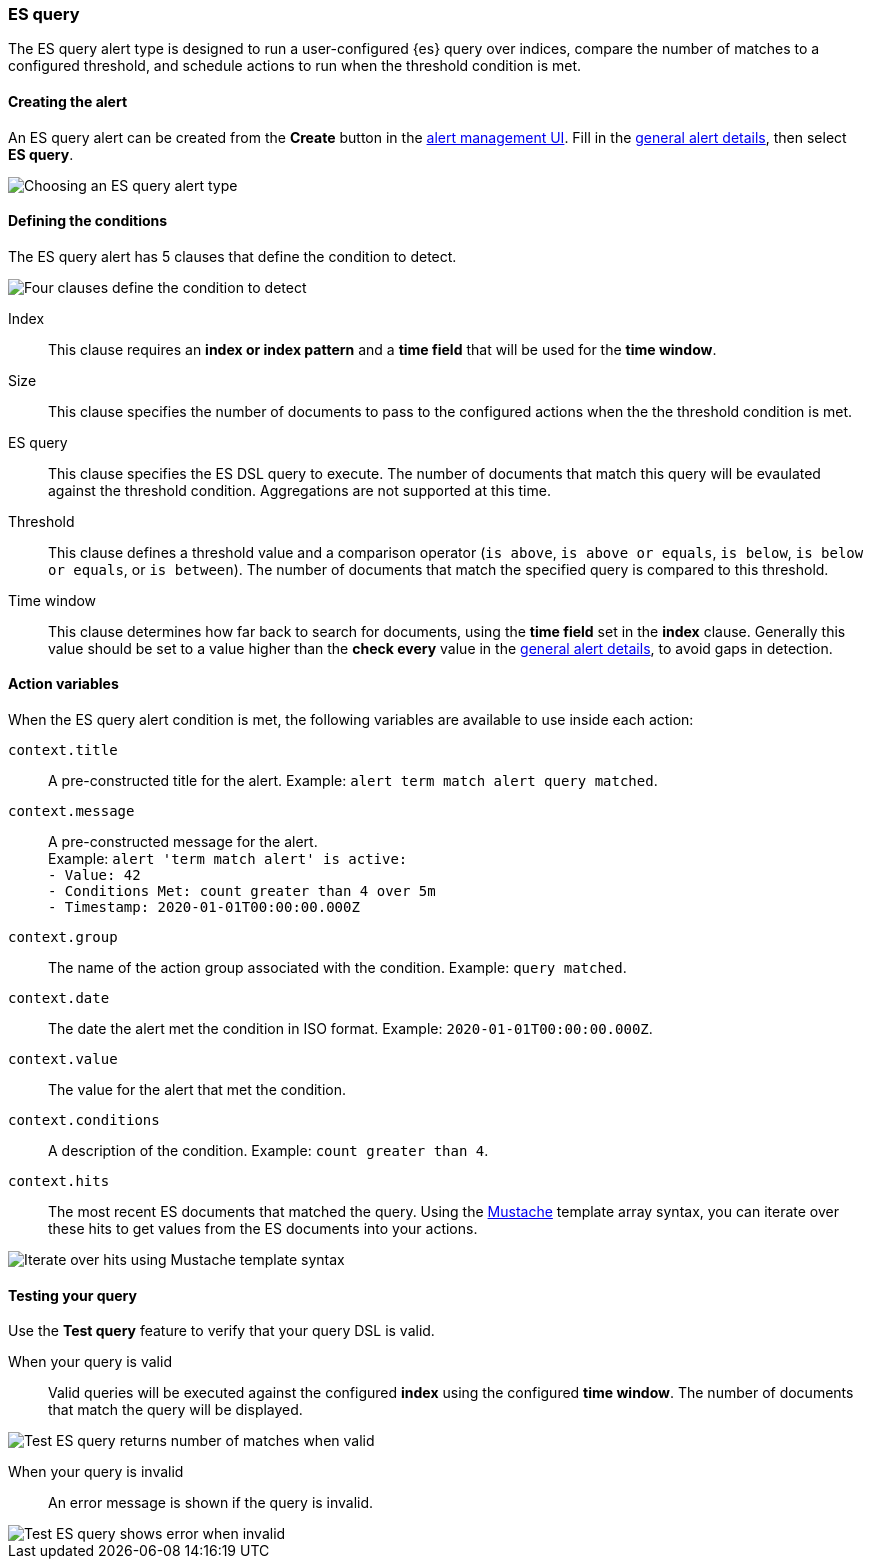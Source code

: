 [role="xpack"]
[[alert-type-es-query]]
=== ES query

The ES query alert type is designed to run a user-configured {es} query over indices, compare the number of matches to a configured threshold, and schedule
actions to run when the threshold condition is met.

[float]
==== Creating the alert

An ES query alert can be created from the *Create* button in the <<alert-management, alert management UI>>. Fill in the <<defining-alerts-general-details, general alert details>>, then select *ES query*.

[role="screenshot"]
image::user/alerting/images/alert-types-es-query-select.png[Choosing an ES query alert type]

[float]
==== Defining the conditions

The ES query alert has 5 clauses that define the condition to detect.

[role="screenshot"]
image::user/alerting/images/alert-types-es-query-conditions.png[Four clauses define the condition to detect]

Index:: This clause requires an *index or index pattern* and a *time field* that will be used for the *time window*.
Size:: This clause specifies the number of documents to pass to the configured actions when the the threshold condition is met.
ES query:: This clause specifies the ES DSL query to execute. The number of documents that match this query will be evaulated against the threshold
condition. Aggregations are not supported at this time. 
Threshold:: This clause defines a threshold value and a comparison operator  (`is above`, `is above or equals`, `is below`, `is below or equals`, or `is between`). The number of documents that match the specified query is compared to this threshold.
Time window:: This clause determines how far back to search for documents, using the *time field* set in the *index* clause. Generally this value should be set to a value higher than the *check every* value in the <<defining-alerts-general-details, general alert details>>, to avoid gaps in detection. 

[float]
==== Action variables

When the ES query alert condition is met, the following variables are available to use inside each action:

`context.title`:: A pre-constructed title for the alert. Example: `alert term match alert query matched`.
`context.message`:: A pre-constructed message for the alert. +
Example: `alert 'term match alert' is active:` +
`- Value: 42` +
`- Conditions Met: count greater than 4 over 5m` +
`- Timestamp: 2020-01-01T00:00:00.000Z`

`context.group`:: The name of the action group associated with the condition. Example: `query matched`.
`context.date`:: The date the alert met the condition in ISO format. Example: `2020-01-01T00:00:00.000Z`.
`context.value`:: The value for the alert that met the condition.
`context.conditions`:: A description of the condition. Example: `count greater than 4`.
`context.hits`:: The most recent ES documents that matched the query. Using the https://mustache.github.io/[Mustache] template array syntax, you can iterate over these hits to get values from the ES documents into your actions.

[role="screenshot"]
image::images/alert-types-es-query-example-action-variable.png[Iterate over hits using Mustache template syntax]

[float]
==== Testing your query

Use the *Test query* feature to verify that your query DSL is valid.

When your query is valid:: Valid queries will be executed against the configured *index* using the configured *time window*. The number of documents that
match the query will be displayed.

[role="screenshot"]
image::user/alerting/images/alert-types-es-query-valid.png[Test ES query returns number of matches when valid]

When your query is invalid:: An error message is shown if the query is invalid.

[role="screenshot"]
image::user/alerting/images/alert-types-es-query-invalid.png[Test ES query shows error when invalid]